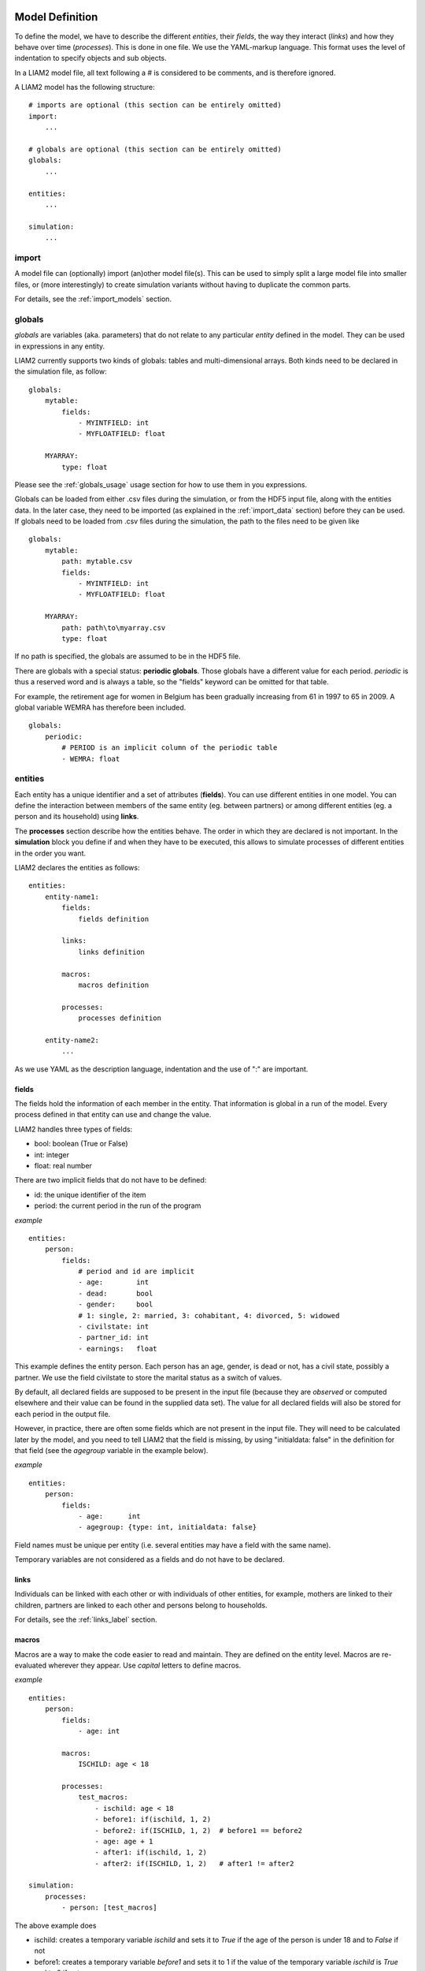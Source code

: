 ﻿.. highlight:: yaml

Model Definition
################

To define the model, we have to describe the different *entities*, 
their *fields*, the way they interact (*links*) and how they behave over time
(*processes*). This is done in one file. We use the YAML-markup language.
This format uses the level of indentation to specify objects and sub objects.

In a LIAM2 model file, all text following a # is considered to be comments,
and is therefore ignored.

A LIAM2 model has the following structure: ::

    # imports are optional (this section can be entirely omitted)
    import:
        ...

    # globals are optional (this section can be entirely omitted)
    globals:
        ...

    entities:
        ...

    simulation:
        ...


import
======

A model file can (optionally) import (an)other model file(s).
This can be used to simply split a large model file into smaller files,
or (more interestingly) to create simulation variants without having to
duplicate the common parts.

For details, see the :ref:`import_models` section.


.. index:: globals declaration 
.. _globals_declaration:

globals
=======

*globals* are variables (aka. parameters) that do not relate to any particular
*entity* defined in the model. They can be used in expressions in any entity.

LIAM2 currently supports two kinds of globals: tables and multi-dimensional
arrays. Both kinds need to be declared in the simulation file, as follow: ::

    globals:
        mytable:
            fields:
                - MYINTFIELD: int
                - MYFLOATFIELD: float

        MYARRAY:
            type: float

Please see the :ref:`globals_usage` usage section for how to use them in 
you expressions.

Globals can be loaded from either .csv files during the simulation, or from
the HDF5 input file, along with the entities data. In the later case,
they need to be imported (as explained in the :ref:`import_data` section)
before they can be used. If globals need to be loaded from .csv files during
the simulation, the path to the files need to be given like ::

    globals:
        mytable:
            path: mytable.csv
            fields:
                - MYINTFIELD: int
                - MYFLOATFIELD: float

        MYARRAY:
            path: path\to\myarray.csv
            type: float

If no path is specified, the globals are assumed to be in the HDF5 file.

There are globals with a special status: **periodic globals**. Those globals
have a different value for each period. *periodic* is thus a reserved word
and is always a table, so the "fields" keyword can be omitted for that
table.

For example, the retirement age for women in Belgium has been gradually
increasing from 61 in 1997 to 65 in 2009. A global variable WEMRA has
therefore been included. ::

    globals:
        periodic:
            # PERIOD is an implicit column of the periodic table
            - WEMRA: float


.. index:: entities

entities
========

Each entity has a unique identifier and a set of attributes (**fields**). You
can use different entities in one model. You can define the interaction between
members of the same entity (eg. between partners) or among different entities
(eg. a person and its household) using **links**.

The **processes** section describe how the entities behave. The order in which
they are declared is not important. In the **simulation** block you define if
and when they have to be executed, this allows to simulate processes of
different entities in the order you want.


LIAM2 declares the entities as follows: ::

    entities:
        entity-name1:
            fields:
                fields definition
            
            links:
                links definition
                
            macros:
                macros definition
                
            processes:
                processes definition
                
        entity-name2:
            ...
            
As we use YAML as the description language, indentation and the use of ":" are
important.


.. index:: fields

fields
------

The fields hold the information of each member in the entity. That information
is global in a run of the model. Every process defined in that entity can use
and change the value. 

LIAM2 handles three types of fields:

- bool: boolean (True or False)
- int: integer
- float: real number

There are two implicit fields that do not have to be defined:

- id: the unique identifier of the item
- period: the current period in the run of the program

*example* ::

    entities:
        person:
            fields:
                # period and id are implicit
                - age:        int
                - dead:       bool
                - gender:     bool
                # 1: single, 2: married, 3: cohabitant, 4: divorced, 5: widowed 
                - civilstate: int
                - partner_id: int
                - earnings:   float

This example defines the entity person. Each person has an age, gender, is dead
or not, has a civil state, possibly a partner. We use the field civilstate to
store the marital status as a switch of values.

By default, all declared fields are supposed to be present in the input file
(because they are *observed* or computed elsewhere and their value can be
found in the supplied data set). The value for all declared fields will also be
stored for each period in the output file. 

However, in practice, there are often some fields which are not present in the
input file. They will need to be calculated later by the model, and you need to
tell LIAM2 that the field is missing, by using "initialdata: false" in the
definition for that field (see the *agegroup* variable in the example below).

*example* ::

    entities:
        person:
            fields:
                - age:      int
                - agegroup: {type: int, initialdata: false}

Field names must be unique per entity (i.e. several entities may have a field
with the same name). 

Temporary variables are not considered as a fields and do not have to be
declared.

links
-----

Individuals can be linked with each other or with individuals of other
entities, for example, mothers are linked to their children, partners are
linked to each other and persons belong to households. 

For details, see the :ref:`links_label` section.


.. index:: macros

macros
------

Macros are a way to make the code easier to read and maintain. They are defined
on the entity level. Macros are re-evaluated wherever they appear. Use *capital*
letters to define macros.

*example* ::

    entities:
        person:
            fields:
                - age: int
          
            macros:
                ISCHILD: age < 18

            processes:
                test_macros: 
                    - ischild: age < 18
                    - before1: if(ischild, 1, 2)
                    - before2: if(ISCHILD, 1, 2)  # before1 == before2
                    - age: age + 1
                    - after1: if(ischild, 1, 2)
                    - after2: if(ISCHILD, 1, 2)   # after1 != after2 
                    
    simulation:
        processes:
            - person: [test_macros]

                    
The above example does

- ischild: creates a temporary variable *ischild* and sets it to *True* if the age of the person is under 18 and to *False* if not
- before1: creates a temporary variable *before1* and sets it to 1 if the value of the temporary variable *ischild* is *True* and to 2 if not.
- before2: creates a temporary variable *before2* and sets it to 1 if the value age < 18 is *True* and to 2 if not
- age: the age is changed
- after1: creates a temporary variable *after1* and sets it to 1 if the value of the temporary variable *ischild* is *True* and to 2 is not.
- after2: creates a temporary variable *after2* and sets it to 1 if the value age < 18 is *True* and to 2 if not.

It is clear that after1 != after2 since the age has been changed and *ischild* has not been updated since.


processes
---------

Here you define the processes you will need in the model. 

For details, see the :ref:`processes_label` section.


simulation
==========

The *simulation* block includes the location of the datasets (**input**,
**output**), the number of periods and the start period. It sets what
processes defined in the **entities** block are simulated (since some can be
omitted), and the order in which this is done.

Please note that even though in all our examples periods correspond to years,
the interpretation of the period is up to the modeller and can thus be an
integer number representing anything (a day, a month, a quarter or anything
you can think of). This is an important choice as it will impact the whole
model.

Suppose that we have a model that starts in 2002 and has to simulate for 10
periods. Furthermore, suppose that we have two entities: individuals and
households. The model starts by some initial processes (defined in the *init*
section) that precede the actual prospective simulation of the model, and that
only apply to the observed dataset in 2001 (or before). These initial
simulations can pertain to the level of the individual or the household.
Use the *init* block to calculate variables for the starting period.

The prospective part of the model starts by a number of sub-processes setting the household size and composition. Next, two
processes apply on the level of the individual, changing the age and agegroup. Finally, mortality and fertility are
simulated. Seeing that this changes the numbers of individuals in households, the process establishing the household size
and composition is again used.

*example* ::

    simulation: 
        init:                   # optional
            - household: [household_composition]
            - person: [agegroup]
    
        processes:  
            - household: [household_composition]
            - person: [
                   age, agegroup,
                   dead_procedure, birth
               ]
            - household: [household_composition]

        input:      
            path: liam2         # optional 
            file: base.h5
        output:
            path: liam2         # optional  
            file: simulation.h5
        start_period: 2002
        periods: 10
        skip_shows: False       # optional
        random_seed: 5235       # optional
        assertions: warn        # optional
        default_entity: person  # optional
        logging:                # optional
            timings: True       # optional
            level: procedures   # optional
        autodump: False         # optional
        autodiff: False         # optional


processes
---------

This block defines which processes are executed and in what order. They will be
executed for each period starting from *start_period* for *periods* times. 
Since processes are defined on a specific entities (they change the values of 
items of that entity), you have to specify the entity before each list of 
process. Note that you can execute the same process more than once during a
simulation and that you can alternate between entities in the simulation of a
period. 

In the example you see that after dead_procedure and birth, the
household_composition procedure is re-executed.

init
----

Every process specified here is only executed in the last period before
*start period* (start_period - 1). You can use it to calculate (initialise)
variables derived from observed data. This section is optional (it can be
entirely omitted).

input
-----

The initial (observed) data is read from the file specified in the *input*
entry. 

Specifying the *path* is optional. If it is omitted, it defaults to the
directory where the simulation file is located.

The hdf5-file format can be browsed with *vitables*
(http://vitables.org/) or another hdf5-browser available on the net.

output
------

The simulation result is stored in the file specified in the *output* entry.
Only the variables defined at the *entity* level are stored. Temporary (local)
variables are not saved. The output file contains values for each period and
each field and each item.

Specifying the *path* is optional. If it is omitted, it defaults to the
directory where the simulation file is located.

start_period
------------

Defines the first period (integer) to be simulated. It should be consistent
(use the same scale/time unit) with the "period" column in the input data.

periods
-------

Defines the number of periods (integer) to be simulated.

random_seed
-----------

Defines the starting point (integer) of the pseudo-random generator. This
section is optional. This can be useful if you want to have several runs of a
simulation use the same random numbers.

skip_shows
----------

If set to *True*, makes all show() functions do nothing. This can speed up
simulations which include many shows (usually for debugging). Defaults to
*False*.

.. _assertions-label:

assertions
----------

This option can take any of the following values:

raise
  interrupt the simulation if an assertion fails (this is the default).

warn
  display a warning message.

skip
  do not run the assertions at all. 

default_entity
--------------

If set to the name of an entity, the interactive console will start in that
entity.

logging
-------

level
~~~~~

Sets logging level. If set, it should be one of the three following values (by
increasing level of verbosity):

periods
  show only periods.

procedures
  show periods and procedures (this is the default).

processes
  show periods, procedures and individual processes.

timings
~~~~~~~

If set to *False*, hide all timings from the simulation log, so that two
simulation log files are more easily comparable (for example with "diff"
tools like WinMerge). Defaults to *True*.

autodump
--------

If this option is used, at the end of each procedure, all (non-scalar)
variables changed during the procedure (including temporaries) will be dumped
in an hdf5 file (named "autodump.h5" by default). This option can be used
alone for debugging, or in combination with autodiff (in a later run).
This option can take either a filename or a boolean (in which case
"autodump.h5" is used as the filename). Defaults to *False*.

autodiff
--------

If this option is used, at the end of each procedure, all (non-scalar)
variables changed during the procedure (including temporaries) will be
compared with the values stored previously by autodump in another run of
the model (or a variant of it). This can be used to precisely compare two
versions/variants of a model and see exactly where they start to differ.
This option can take either a filename or a boolean (in which case
"autodump.h5" is used as the filename). Defaults to *False*.

Running a model/simulation
##########################

- If you are using the bundled editor, simply open the simulation file and
  press F6.

- If you are using the command line, use: ::

    [BUNDLEPATH]\liam2\main run <path_to_simulation_file>

